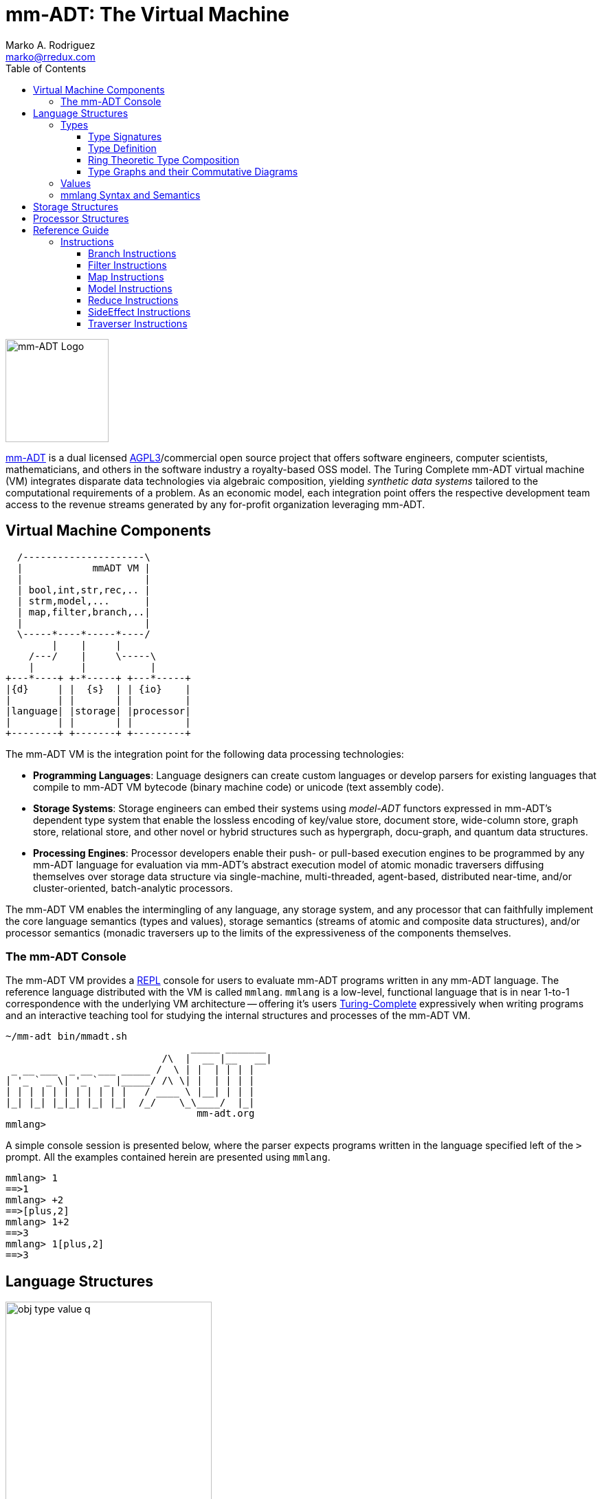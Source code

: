 = mm-ADT: The Virtual Machine
Marko A. Rodriguez <marko@rredux.com>
:project-version:
:icons: font
:toc: left
:toclevels: 3
:doctype: book
:docinfo: shared-head
:stem: latexmath
:favicon: ./images/favicon.ico
:source-highlighter: coderay
:source-language: Delphi
:stylesdir: ./css
// :stylesheet: mmadt.css

//\[
//\int_0^1 x^n dx = \frac{1}{n+1}
//\]

image::images/mm-adt-logo.png[mm-ADT Logo,float="left",width=150]

http://mm-adt.org[mm-ADT] is a dual licensed https://www.gnu.org/licenses/agpl-3.0.txt[AGPL3]/commercial open source project that offers software engineers, computer scientists, mathematicians, and others in the software industry a royalty-based OSS model. The Turing Complete mm-ADT virtual machine (VM) integrates disparate data technologies via algebraic composition, yielding _synthetic data systems_  tailored to the computational requirements of a problem. As an economic model, each integration point offers the respective development team access to the revenue streams generated by any for-profit organization leveraging mm-ADT.

== Virtual Machine Components

[ditaa,"vm-components",align="center",float="right",shadows=false]
....
  /---------------------\
  |            mmADT VM |
  |                     |
  | bool,int,str,rec,.. |
  | strm,model,...      |
  | map,filter,branch,..|
  |                     |
  \-----*----*-----*----/
        |    |     |
    /---/    |     \-----\
    |        |           |
+---*----+ +-*-----+ +---*-----+
|{d}     | |  {s}  | | {io}    |
|        | |       | |         |
|language| |storage| |processor|
|        | |       | |         |
+--------+ +-------+ +---------+
....

The mm-ADT VM is the integration point for the following data processing technologies:

* *Programming Languages*: Language designers can create custom languages or develop parsers for existing languages that compile to mm-ADT VM bytecode (binary machine code) or unicode (text assembly code).
* *Storage Systems*: Storage engineers can embed their systems using _model-ADT_ functors expressed in mm-ADT's dependent type system that enable the lossless encoding of key/value store, document store, wide-column store, graph store, relational store, and other novel or hybrid structures such as hypergraph, docu-graph, and quantum data structures.
* *Processing Engines*: Processor developers enable their push- or pull-based execution engines to be programmed by any mm-ADT language for evaluation via mm-ADT's abstract execution model of atomic monadic traversers diffusing themselves over storage data structure via single-machine, multi-threaded, agent-based, distributed near-time, and/or cluster-oriented, batch-analytic processors.


The mm-ADT VM enables the intermingling of any language, any storage system, and any processor that can faithfully implement the core language semantics (types and values), storage semantics (streams of atomic and composite data structures), and/or processor semantics (monadic traversers up to the limits of the expressiveness of the components themselves.

=== The mm-ADT Console

The mm-ADT VM provides a https://en.wikipedia.org/wiki/Read%E2%80%93eval%E2%80%93print_loop:[REPL] console for users to evaluate mm-ADT programs written in any mm-ADT language. The reference language distributed with the VM is called `mmlang`. `mmlang` is a low-level, functional language that is in near 1-to-1 correspondence with the underlying VM architecture -- offering it's users https://en.wikipedia.org/wiki/Turing_completeness[Turing-Complete] expressively when writing programs and an interactive teaching tool for studying the internal structures and processes of the mm-ADT VM.

[source,text]
----
~/mm-adt bin/mmadt.sh
                                _____ _______
                           /\  |  __ |__   __|
 _ __ ___  _ __ ___ _____ /  \ | |  | | | |
| '_ ` _ \| '_ ` _ |_____/ /\ \| |  | | | |
| | | | | | | | | | |   / ____ \ |__| | | |
|_| |_| |_|_| |_| |_|  /_/    \_\____/  |_|
                                 mm-adt.org
mmlang>
----

A simple console session is presented below, where the parser expects programs written in the language specified left
of the `>` prompt. All the examples contained herein are presented using `mmlang`.

[source]
----
mmlang> 1
==>1
mmlang> +2
==>[plus,2]
mmlang> 1+2
==>3
mmlang> 1[plus,2]
==>3
----

== Language Structures

// https://tikzcd.yichuanshen.de/#N4Igdg9gJgpgziAXAbVABwnAlgFyxMJZARgBoAGAXVJADcBDAGwFcYkQAdDnHYCAIwBWAXxDDS6TLnyEU5UsWp0mrdlx7AcATzQxR4ydjwEiAJgVKGLNok7deV1vqUwoAc3hFQAMwBOEAFskMhAcCCRyAxA-QKRzUPDESMphIA
image::images/obj-type-value-q.png[float="left",width=300]


The mm-ADT VM operates on quantified objects known as `objs`. Every object is either a *type* or a *value*.

\[
\begin{split}
\tt{obj} &=\;& \tt{object} * \tt{q} \\
\tt{object} &=\;& \tt{type} + \tt{value}
\end{split}
\]

A type denotes a _stream_ (i.e. https://en.wikipedia.org/wiki/Multiset[multi-set] or bag) of `obj` values. Values denote atomic or composite datum existing outside the mm-ADT VM within it's execution environment. For instance, if an mm-ADT VM is implemented on the https://en.wikipedia.org/wiki/Java_virtual_machine[JVM], then the `str` value `'mmadt'` refers to the `java.lang.String` instance `"mmadt"`. Both `obj` types and values have associated *quantifiers* (`q`), where the semantics of quantification depends on the quantifier used across an mm-ADT program (e.g. integers, reals, unitary matrices, etc.). However, in general, the intuition is that the quantifier denotes the _amount_ of objects being referred to.

It is via types and their composition that programs are written, streams are constructed, functions are defined, and functorial mappings between different abstract data types are specified. mm-ADT types serve numerous roles which are realized by many different sorts of objects in traditional abstract computing machines. The reason being is that the fundamental idea of an mm-ADT type is that it refers to a stream of values that when _dereferenced_ (evaluated), those values are returned. Thus, at the level of an mm-ADT program (which is simply a "complex" type), the referent values are the program's results.

=== Types


// https://tikzcd.yichuanshen.de/#N4Igdg9gJgpgziAXAbVABwnAlgFyxMJZARgBoAGAXVJADcBDAGwFcYkQAdDnHYHATzQwAviGGl0mXPkIpypYtTpNW7Ljz6CRYiSAzY8BIgCYFShizaJO3XljBwco4UphQA5vCKgAZgCcIAFskeRAcCCRicV8A4MRQ8KRjF2EgA
image::images/type-inst.png[float="left",width=220]

An mm-ADT *type* is the product of a type and an instruction (`inst`), where the type component serves as the _domain_, the instruction component the _function_, and the type product as a whole, relative to it's components, the _range_.

\[
\begin{split}
\tt{type} &=\;& \tt{type} &*\;& \tt{inst}   \\
\text{“range} &=\;& \text{domain} &*\;& \text{function"}
\end{split}
\]


// https://tikzcd.yichuanshen.de/#N4Igdg9gJgpgziAXAbVABwnAlgFyxMJZABgBoBGAXVJADcBDAGwFcYkQAdDnHYAYxwBPNDAC+IUaXSZc+QigBMFanSat2XHsChCR4ydOx4CRcqWIqGLNok7deusRJUwoAc3hFQAMwBOEAFskMxAcCCQFAxA-QKQyUPDESMpRIA
image::images/types.png[float="right"",width=220]

This recursive definition is grounded at the 6 *canonical types* (called _ctypes_): `bool`, `int`, `real`, `str`, `lst`, and `rec`. The type of every canonical type is itself and the instruction of every canonical type is the identity instruction `[id]`.

// https://tikzcd.yichuanshen.de/#N4Igdg9gJgpgziAXAbVABwnAlgFyxMJZARgBoAGAXVJADcBDAGwFcYkQAdDnHYLMHAF8Qg0uky58hFACYK1Ok1bsuPYACcYTYaPHY8BIuXk0GLNok7deAIwgRGOsSAz6pR0sQVnll1bzgcdSc9SUMUMi9TJQsrNUZAkJcJA2lkOSjFcxVrDRgAYx0FGCgAc3giUAAzdQgAWyRjEBwIRppGezQiYgAOYyqmOBgFRnobGEYABRT3S3UsUoALHBBo7L9rZCwoShFnGvqkOWbWxGOOiC6IvtIBhOH2sYnpt3CQeaWVtd843i2dpIHBqIMgnJCgi5XEg3O5DEZPKYzN4fZarLI-fzAf6UQG1YEAZhoLSQhJAkO6MMGDzJCJeYWk7wWqO+sUx2Nxh0QABYiaceWTOhT+lT4eNEa8GSivujWbl2XtqnikABWXkq9qC67C+6i55IyVM6U+WVqeWCHFAA

// https://tikzcd.yichuanshen.de/#N4Igdg9gJgpgziAXAbVABwnAlgFyxMJZABgBpiBdUkANwEMAbAVxiRAB12cdgBjHAJ5oYAXxAjS6TLnyEUARnJVajFm07dgUQcLESp2PASIAmJdXrNWiDu15QIOBPpAZDsogGZzKq+q482kKi4sowUADm8ESgAGYAThAAtkhkIDgQqdQMEBBoRPIAHGSxjHAwygx0AEYwDAAK0kZyIPFYEQAWOCAWqta2mshYUBR6kiAJyVnpmYiKvmo2GjhDYHA4FOLjkylz1BlIZiBVtQ1NHjYMMLHdvX5LAcCr66M9x1hg-XAQDMNbcYldkcDohvAt+ssnh8XnpRkA

.Canonical type and derived type morphisms
[frame=none,halign=center,cols="^m,^m"]
|===
| image:images/ctypes.png[width=225] | image:images/ctype-dtype.png[width=340]
|===



From the canonical types, the set of all *derived type* (called _dtypes_) can be constructed via instruction application. Every mm-ADT `inst` processes both type and value `objs`. When processing a type, the `inst` yields a new `dtype` structurally related to the previous type by the respective `inst`. For instance:

\[
\tt{int[plus,4][mult,2][gt,42]}\\
\]
// https://tikzcd.yichuanshen.de/#N4Igdg9gJgpgziAXAbVABwnAlgFyxMJZABgBoBGAXVJADcBDAGwFcYkQAdDnHYLMHAF8Qg0uky58hFOQrU6TVuy48+A5GhZxSAFkrDR47HgJEATHJoMWbRJ269+ODVt2VkAW2aMcpM-pExEAxjKSIAZksFG2UHNWdNZm09T29ff2QAc18dfwMgkMlTFEjieWslOxVHAXyjIulkSP8rRVt7VQAjCAhGOuCJE0aLMtaYqrinfsKh8z9yttjVKcD62Zl5scqOmqFVgdDi5FlR6O3q+IN5GChM+CJQADMAJwgPJFkQHAgkMjP2i4uJJufovN5ICxfH6IT4VAFxVI+XR5fZg96ISJQiFbeGqLI5FGGEBopCY75IHQ4pa8ZBQN70fgBIkkjE0cmIACsVImeOe9DAdwCNEY9E6MEYAAVBmE7M8sJkABY4VGvdGQ9kANm5O2AtPpjNBquxWMQAHZtYC+QKYEKQCKxZLpcUQHLFcrmUaYWzoQAOC0Iq2C4TC0XiqWHaQu+VKlXgr0mgCc-rxdI8DLATKCLL+7L+jB6aHMprIjyYcBtIYd4Ya7FdMeTNNT6czT09OeheYLRBLZYrdtDjojtejyobusDNqugiAA
image:images/type-datastructure.png[align=center,width=100%]

[source]
----
mmlang> int
==>int
mmlang> int[plus,4]
==>int[plus,4]
mmlang> int[plus,4][mult,42]
==>int[plus,4][mult,42]
mmlang> int[plus,4][mult,42][gt,42]
==>bool<=int[plus,4][mult,42][gt,42]
----

NOTE: Instructions and quantifiers are the carrier sets of two independent https://en.wikipedia.org/wiki/Ring_(mathematics)[rings] with unity whose https://en.wikipedia.org/wiki/Direct_product[direct product] forms the
mm-ADT *type ring* and is the subject of study in https://zenodo.org/record/2565243[stream ring theory] (SRT). The type data structure above is a subgraph of the https://en.wikipedia.org/wiki/Cayley_graph[Cayley graph] formed from the multiplicative https://en.wikipedia.org/wiki/Group_(mathematics)[group] component of that ring. A lengthy discussion of the mm-ADT type ring is forthcoming.


The last line above highlights the two components of a type: _signature_ and _definition_.

[source]
----
range{q}<=domain{q}([inst]{q})*
|_________________||__________|
     signature      definition
----

==== Type Signatures

Every mm-ADT type can be generally understood as a function that maps an `obj` of one type to an `obj` of another (potentially
equivalent) type. A *type signature* specifies the source and target of this mapping.

[source]
----
range{q}<=domain{q}
----

Type's that are fully specified by their type signature are always canonical types. The examples below demonstrates various `ctype` expressions in order to highlighting various `mmlang` syntax sugars.

[source]
----
mmlang> int{1}                <1>
==>int
mmlang> int<=int              <2>
==>int
mmlang> int<=bool             <3>
error: bool is not a int
mmlang> int{5}                <4>
==>int{5}
mmlang> int{0,5}              <5>
==>int{0,5}
mmlang> int{0,5}<=int{0,5}    <6>
==>int{0,5}
----
<1> In most programming languages, a value can be typed `int` as in `val x:int`. Such https://en.wikipedia.org/wiki/Declaration_(computer_programming)[declarations] state that the value referred to by `x` is a _single_ element within the set of integers. The concept of a "single element" is captured in mm-ADT via quantification. When the quantifier is the https://en.wikipedia.org/wiki/Unit_(ring_theory)[unit] of the underlying quantifier ring, then the quantifier is not displayed in `mmlang`.
<2> An mm-ADT `int` is a https://en.wikipedia.org/wiki/NOP_(code)[no-op] identity instruction on the set of integers. Given an integer, `int` returns the integer. In `mmlang`, when the domain and range are the same, the `<=` and repeated type are not displayed.
<3> Without any instructions, there is no way for a type to legally map a `bool` to an `int`.
<4> An mm-ADT type always refers to an unordered https://en.wikipedia.org/wiki/Multiset[multi-set] (or bag) of elements known as a _stream_. `int{5}` is a type referring to 5 integers (with repeats possible). As a point of comparison, `int` denotes a stream containing a single integer. This is why `int` is syntactic sugar for `int{1}` in `mmlang`.
<5> The quantifier ring can be any ring with unity. In the previous examples, the chosen ring's https://en.wikipedia.org/wiki/Algebraic_structure[carrier set] was the set of integers. In this example, the carrier set is two integers and is used to capture uncertainty as to the number of elements being referred to. `int{0,5}` is a type referring to either 0, 1, 2, 3, 4, or 5 integers.
<6> This further emphasizes the fact that every mm-ADT type (even canonical types) are functions with a quantified domain and a quantified range.

==== Type Definition

mm-ADT type signatures specify the base type and quantity of the type's domain and range. Further specification of the nature of the elements of the type is accomplished via a *type definition*. The following mm-ADT type is a https://en.wikipedia.org/wiki/Refinement_type[refinement type] -- it provides further
constraint/refinement to `int`. In particular, it is the mm-ADT definition of a natural number in \$\mathbb{N}\$.

\[
\tt{int[is,[gte,0]]} := \mathbb{N}
\]

[source]
----
int[is,[gte,0]]
   ||_||_____||
   |op   arg  |
   |__________|
   instruction
----

The structure `[is,[gte,0]]` is an *instruction* with a single argument. mm-ADT instruction opcodes denote specific operations explicitly implemented by the mm-ADT virtual machine. The set of all mm-ADT instructions forms the machine's https://en.wikipedia.org/wiki/Instruction_set_architecture[instruction set architecture].

A type is transformed into another type via an instruction application. Every instruction is able to operate on both types and values. In this way, instruction application on types yields program _compilation_ and instruction application on values yields _evaluation_. The compilation of a type produces a type, where quantification and domain/range specifications are inferred when unspecified by the user.

[source]
----
mmlang> int[is,[gte,0]]                      <1>
==>int{?}<=int[is,bool<=int[gte,0]]          <2>
mmlang> 6 int{?}<=int[is,bool<=int[gte,0]]
==>6                                         <3>
mmlang> -6 int{?}<=int[is,bool<=int[gte,0]]  <4>
mmlang>
----
<1> A base type composed with an instruction/quantifier pair, where the quantifier is not displayed as it's the unit
of the quantifier ring -- `{1}`.
<2> A compiled type that maps a single integer to zero or one integers. If the internal `bool<=int[gte,0]` type yields
`true`, then an `int{1}`, else `int{0}`.
<3> The type maps the positive integer `6{1}` to `6{1}` (_some_).
<4> The type maps the negative integer `-6{1}` to `-6{0}` (_none_).

NOTE: Any `obj` with the the quantifier ring's additive identity (`zero`) is not displayed by `mmlang` and can be safely garbage collected by the mm-ADT VM processor at anytime throughout a non-reducing computation without altering the semantics of the computation.

==== Ring Theoretic Type Composition

The previous sections demonstrated aspects of mm-ADT's type theory. This section will present the full axiomatic semantics which is founded on ring theory and in particular, https://zenodo.org/record/2565243[stream ring theory].

NOTE: In stream ring theory, instructions are called _functions_ and quantifiers are called _coefficients_. A function-coefficient pair is called a _stream_. The equivalence highlights the fact that mm-ADT types refer to streams of objects (i.e. https://en.wikipedia.org/wiki/Multiset[multi-sets] or bags).


If \$<A,+,*>\$ is a ring with \$A\$ the carrier set, \$0 \in A\$ the additive identity, \$1 \in A\$ the multiplicative identity, and \$a,b,c \in A\$, then the ring must obey the itemized axioms and benefit from the deductions that yield the common implications and equalities.

.The Ring Axioms and Useful Deductions
|===
|Ring Axioms                        |Popular Entailments

|`(a + b) + c = a + (b + c)`        |`a + b = a + c => b = c`
|`0 + a = a + 0 = a`                |`a + b = 0 => a = -b & b = -a`
|`a - a = a + (-a) = 0`             |`-(a+b) = (-a) + (-b)`
|`a + b = b + a`                    |`-(-a) = a`
|`(a * b) * c = a * (b * c)`        |`a*0 = 0 = 0*a`
|`1 * a = a * 1 = a`                |`a * (-b) = -a * b = -(a * b)`
|`(a + b) * c = (a * c) + (b * c)`  |`(-a) * (-b) = a * b`
|`a * (b + c) = (a * b) + (a * c)`  |
|===

===== The Instruction Ring

In mm-ADT, the carrier set of the *instruction ring* is the set of all instructions, where

* `inst` is the carrier set,
* `*` is _serial composition_,
* `+` is _parallel composition_,
* `0` is `[none]` and
* `1` is `[all]`.

In the examples below `[a]`, `[b]`, and `[c]` are variable instructions in `inst`.

.The Ring Axioms Expressed in mmlang
[cols="2,4"]
|===
|Ring Axioms                        |Related mmlang Types

|`(a + b) + c = a + (b + c)`        |`[branch,[branch,[a],[b]],[c]] == [branch,[a],[branch,[b],[c]]]`
|`0 + a = a + 0 = a`                |`[branch,[none],[all]] == [branch,[all],[none]] == [all]`
|`a - a = a + (-a) = 0`             |`[branch,[id],[id]{-1}] == [none]`
|`a + b = b + a`                    |`[branch,[a],[b]] == [branch,[b],[a]]`
|`(a * b) * c = a * (b * c)`        |`[map,[a][b]][c] == [a][map,[b][c]]`
|`1 * a = a * 1 = a`                |`[all][a] == [a][all] == [a]`
|`(a + b) * c = (a * c) + (b * c)`  |`[branch,[a],[b]][c] == [branch,[a][c],[b][c]]`
|`a * (b + c) = (a * b) + (a * c)`  |`[a][branch,[b],[c]] == [branch,[a][b],[a][c]]`
|===

IMPORTANT: A known "bug" in stream ring theory is that not all instructions in `inst` have an additive inverse. Thus, it is not the case that every instruction set can serve as the carrier of a ring. Fortunately, in the larger composite type ring (discussed later), which forms the primary algebraic structure in mm-ADT's type system, the quantifier ring's multiplicative inverse can be used to remedy the situation--see the 3rd entry in the table above.

As an example, the instructions `[plus,10]` and `[gt,5]` can be combined via serial and/or parallel composition. In general, all serial and parallel compositions are https://en.wikipedia.org/wiki/Associative_property[associative] except for those that use instructions from a particular `inst` subring: _the reduce near-ring_ (discussed later).

[source]
----
mmlang> [plus,10] ** [gt,5]
==>[plus,10][gt,5]
mmlang> [plus,10] ++ [gt,5]
==>[branch,[plus,10],[gt,5]]
----

Finally, the https://en.wikipedia.org/wiki/Distributive_property[distributivity] of multiplications over addition is made apparent with expressions below which have a diagrammatic representation, where the edges/arrows are streams of `objs` that are being operated on by the `insts` vertex/objects they meet along the way. Whenever the diagram branches, the `obj` at the branch is cloned, taking *both* branches.

[source]
----
[plus,10][branch,[gt,5],[lt,2]]    ==  [branch,[plus,10][gt,5],[plus,10][lt,2]]
----

// https://tikzcd.yichuanshen.de/#N4Igdg9gJgpgziAXAbVABwnAlgFyxMJZARgBpiBdUkANwEMAbAVxiRAB12cdhkAjAE50wAYwAWpAL4hJpdJlz5CKAEykADFVqMWbTt14BzHKQCsFabPnY8BImpVb6zVog5ceyBiceW5IDBslInVyJx1XdwNkNGY4ck0-a0U7FABmMOpnXTd9HgsZf0CU5WQAFkztFz12GABHJiwaQuTbUtNK7Mi83kFhcSkWgIU2ogA2DXDq3I9eWKZ44kSh4tGUCccsiJro+cXlq2Gg1OQAdkmt6ajPYzMCw9XglHPNqpzr3m9SXxWRp+QABydbYzAz3LQwKCGeBEUAAMwEEAAtkhQiAcBAkMRDgjkajqBikCocYiUYgMujMYh1CS8YgyJSkGVaWS1IzEMz-LiyRN2acWUheYTEACBYhzuyAJxioHspZipYEqnEbFc0lISVKrHYixAA
image::images/inst-left-distrib.png[width=750,align=center]

[source]
----
[branch,[plus,10],[mult,5]][gt,7]  ==  [branch,[plus,10][gt,7],[mult,5][gt,7]]
----
// https://tikzcd.yichuanshen.de/#N4Igdg9gJgpgziAXAbVABwnAlgFyxMJZABgBoBGAXVJADcBDAGwFcYkQAdDnHYZAIwBO9MAGMAFqQC+IKaXSZc+QinKli1Ok1bsuPPmhZwKGmXIXY8BImoBMmhizaJO3XsgC2zRjlIBWSjN5EAxLZSJbCgdtZ1d9QNlg0KVrFAAWKJpHHRcuGABHZixaRIsUlWQ-TK0nXTc+IREJaVKQxSsKgDZ1aNrc+uRDZmNyU1bkjqJu+yyYuv1Pb18AoLLJlAB2Htm+uPcAc18NhPM2sNTkLZmanL2+Q9Jj1bPyogAOauzYvV4TpPbwigAMyfOb9BYPJ6yTQwKD7eBEUAAM0EEA8SDIIBwECQ5FOKLRGJo2KQtnxqPRiDUWJxiCB5MJiEiNKQ9OCBMpVRZiE6DM5xNpGz5SG63LewsQW25AE4JdKBbjiBKPtzRhKQaq8YEgA
image::images/inst-right-distrib.png[width=750,align=center]



===== The Quantifier Ring

In the set-theoretic interpretation of types, a type denotes a set in *Set*.
A set does not contain repeated elements.
A _stream_ generalizes a set.
A stream is an unordered collection of `objs` of varying cardinality (a multi-set, or bag).
In mm-ADT, `int` is shorthand for `int{1}`--a single integer.
This is analogous to other languages, where when `int` is used to define a value, it is referring to a single integer from the set of all integers--e.g., `val answer:int = 42`.
Where mm-ADT differs from other languages is that `bool{42}` is a type denoting `42` boolean values.
All `mmlang` expressions within `{ }` operate on the mm-ADT VM's *_quantifier ring_* (w/ unity).
Any `obj` that supports `+`/`*`/`0`/`1` and the axioms governing their composition is supported by mm-ADT.
In mm-ADT, types can be specified to an as accurate or fuzzy degree as computationally and conceptually possible.

Typically, the quantifier of choice for most applications is the `int` ring (or `int` range ring -- `{2,13}`).
Common programming concepts that are usually captured by typeclasses or functors (via
https://en.wikipedia.org/wiki/Lift_(mathematics)[lifting]) are expressed in mm-ADT via quantification.

[source]
----
int                          // a single int (just/some)
int{?}<=int[is,[gt,0]]       // 0 or 1 int   (maybe/option)
int{0}<=int[is,false]        // 0 ints       (none)
int{4}<=int{2}[[id]+[id]]    // 4 ints
int{*}<=[=db][get,'costs']   // 0 or more ints
----

NOTE: `{?}` is shorthand for `{0,1}`, `{+}` for `{1,+infty}`, `{*}` for `{0,+infty}`, and ` ` (nothing) for `{1}`.

The type system of mm-ADT is characterized by a particular formulation of the https://en.wikipedia.org/wiki/Product_ring[direct product of rings]
over the _quantifier_ and _instruction_ rings.
The direct product of these two rings is a ring itself.
Thus, mm-ADT's types are founded on ring theory whose operations are associative w/ identities and therefore,
also form a category.

==== Type Graphs and their Commutative Diagrams

The mm-ADT *type graph* is composed of _type vertices_ connected by _instruction edges_ referring to a single instruction
that distinguishes them while ensuring that the https://en.wikipedia.org/wiki/Diagram_(category_theory)[categorical diagram]
isomorphic to the type graph https://en.wikipedia.org/wiki/Commutative_diagram[commutes]. In the example graph/diagram
below, a type equivalence is specified via the `[id]`-instruction edge/arrow between `int[plus,10]` and `int[plus,2][plus,8]`.

[ditaa,"type-graph",align="center"]
----
   /---[plus,2]------>int[plus,2]---[plus,8]-->int[plus,2][plus,8]
   |
   |                                                   ^
   |                                                   |
int+---[plus,10]----->int[plus,10]<-------=[id]=-------+
   |
   |
   |
   \--[is,[gte,0]]--->int[is,[gte,0]]
----

Every path through the graph specifies a particular mm-ADT type construction, where an mm-ADT *program* is simply
a type denoted by a terminal vertex. Thus, every mm-ADT program is an mm-ADT type. There exists an mm-ADT
canonical type graph derived by from the previous type graph via a
https://en.wikipedia.org/wiki/Forgetful_functor[forgetful functor], where the vertices
denote the 6 base types and the edges denote
https://en.wikipedia.org/wiki/Endomorphism[endomorphisms] of the base type
monoid or https://en.wikipedia.org/wiki/Homomorphism[homomorphisms] between two type monoids.

[ditaa,"canonical-type-graph",align="center"]
----
                /---[plus,2]
                |      |
                |      |
                |      |
                v /----/
                  |
    [plus,10]---int---[is,[gte,0]]
        |                 |
        |       ^ ^       |
        |       | |       |
        \-------/ \-------/


----

////
==== Common Type Classifications in mm-ADT's Type Theory

mm-ADT types differ from convention in that they serve to denote:

* *canonical types*: sets of elements denoted as `int` or `str`, etc.
* *refined types*: constraints on the canonical set types such as `nat<=int[is,[gt,0]]`
* *quantified types*: specifying the cardinality of a set via quantification `int{0,5}` (a type of 0 to 5 `int` values).
* *dependent types*:
* *translating types*: specify a mapping from a domain set of elements to a range set of elements as in `int[plus,2]`.
* *recursive types*:
////

=== Values

There are only two kinds of structures in mm-ADT: _values_ and _types_.
Values are the elements of standard data type sets such as:

[source,Delphi]
----
mmlang> 45[plus,5][plus,[mult,2]]
==>150
mmlang> 'a','b','c'[fold,'seed','',[plus,str<seed>]]
==>'abc'
mmlang> 1,2,3[plus,2]<x>[plus,3]<y>[as,rec['a':int<x>,'b':int<y>]]
==>['a':3,'b':6]
==>['a':4,'b':7]
==>['a':5,'b':8]
mmlang> ['a':['b':['c':['d':0]]]]
==>['a':['b':['c':['d':0]]]]
mmlang> ['a':['b':['c':['d':0]]]].a.b.c.d
==>0
mmlang> .a
==>[get,'a']
----

////
=== Model Categories and their Functors

An mm-ADT _model_ specifies relationships between a set of types within a https://en.wikipedia.org/wiki/Domain_of_discourse[_domain of discourse_].
These relationships are https://en.wikipedia.org/wiki/Path_(topology)[path equations] that specify semantic equivalences between types.
There are two general classes of models:

. *Category*: A category model has `ctype` and `type` mappings to other `ctypes` and `types` within the category.
. *Functor*: A functor model maps `ctypes` and `types` from one category model to a `ctypes` and `types` in another category model.

Every mm-ADT model excluding instructions from the reduce near-ring, forms a https://en.wikipedia.org/wiki/Category_(mathematics)[category], where
the category's _objects_ are the canonical types (`ctypes`) and the _arrows_ are types that span the canonicals.
mm-ADT models are defined via types that are constructed via the instruction ring where both `+` and `*` are associative
and the `[id]` instruction serves as the identity as in `int<=int[id]`.

A _model_ is a `rec` that specifies how a "left-hand side" (LHS) type maps to a "right-hand side" (RHS) type.
Both object and arrow morphisms are captured in this structure.
The model below is a _functor model_ in that is specifies how to move from the category of `int` to the category of `nat`.

[source]
----
rec[
  int<=int[is,[gte,0]] -> nat,
  int[plus,[id]]       -> nat[mult,2]]
----

The above model is diagrammed below where object morphisms are solid lines and the arrow morphism is the dotted line.

[ditaa,"int-nat-functor",align="center"]
....
         int---[plus,[id]]--->int

           |         |          |
           |         |          |
int[is[gte,0]]       :         int[is[gte,0]]
           |         |          |
           v         v          v

         nat-----[mult,2]---->nat
....

[source]
----
mmlang> :model clear
mmlang> :model rec[int<=int[is>=0] -> nat]
mmlang> :model rec[int + [id] -> nat * 2]
mmlang> :model
int ->
	int[is,bool<=int[gte,0]] -> nat
	int[plus,int[id]] -> nat<=int[is,bool<=int[gte,0]][mult,2]
mmlang> 32
==>nat:32
mmlang> 32[plus,[id]]
==>nat:64
mmlang> int[plus,[id]][explain]
==>str<=[start,'
nat<=int[is,bool<=int[gte,0]][mult,2]
instruction             domain      range    state
---------------------------------------------------
[is,bool<=int[gte,0]]    int    =>   int{?}
 [gt,0]                  int   =>    bool
[mult,2]                nat    =>   nat
']
mmlang>
----
////
////
A complex type definition is provided below that captures a large number of the mm-ADT type constructs.

[source]
----
int<=int{2}<x>[plus,10]<y>[is.<10 -> <x>
                          |is.<20 -> <y>
                          |int    -> <x>+<y>][count]
----

.mmlang Language Structures
[cols="75,1,200"]
|===
|Classification          |`mmlang` |Description

|`obj` instruction       |`[ ]`    |The bulk of instructions operate on `objs`.
|traverser instruction   |`< >`    |Traversers are independent computational contexts that can be programmed.
|quantifiers             |`{ }`    |Every `obj` has a quantity as specified by the associated algebraic ring w/ unity.
|branching instructions  |`[->]`   |A `rec` type is used for guarded branching.
|domain/range specifies  |`<=`     |Every type has a domain and a range. Classic types have are endomorphisms.
|===
////

=== mmlang Syntax and Semantics

The https://en.wikipedia.org/wiki/Context-free_grammar[context-free grammar] for `mmlang` is presented below.

[source]
----
obj   := (type | value){q}
type  := ctype | dtype
ctype := bool | int | real | str | rec | inst
q     := int,int
dtype := ctype<=ctype([inst]+)
rec   := [:] | [obj:obj(,obj:obj)*]
inst  := [op(,obj*)]
op    := a, as, branch, choose, plus, mult, is, ...
----

The following https://en.wikipedia.org/wiki/Axiomatic_semantics[language axioms] have variables `x`, `y`, and `z` in `ctype` and `[a]` and `[b]` in `inst`.

[source]
----
id(x)                      := x<=x[id]
domain(y<=x[a])            := x
range(y<=x[a])             := y
domain(x)                  := x
range(x)                   := x
scompose(y<=x[a],z<=y[b])  := z<=x[a][b]
pcompose(y<=x[a],y<=x[b])  := y<=x[branch,y<=x[a],y<=x[b]]
pcompose(y<=x[a],z<=x[b])  := obj<=x[branch,y<=x[a],z<=x[b]]
----

The quantifiers of an `mmlang` program are elements of a ring with unity (the quantifier ring). In the following equations, `*` and `+` refer to the respective monoid and group operations of the program's associated quantifier ring.

[source]
----
scompose(y{q1}<=x[a],z{q2}<=y[b]) := z{q1*q2}<=x[a][b]
pcompose(y{q1}<=x[a],y{q2}<=x[a]) := y{q1+q2}<=x[a]
pcompose(y{q1}<=x[a],y{q2}<=x[b]) := y{q1+q2}<=x[branch,y{q1}<=x[a],y{q2}<=x[b]]
pcompose(y{q1}<=x[a],y{q2}<=x[b]) := obj{q1+q2}<=x[branch,y{q1}<=x[a],z{q2}<=x[b]]
----

The following inference rules reuse the same variables as the equations above.

[source]
----
xxx   yyy      xxx   yyy
_________      _________
    zz            zz
----

== Storage Structures

== Processor Structures

== Reference Guide

=== Instructions

==== Branch Instructions

===== [choose]

```
y<=x[choose,y<=x:type,(y<=x:type)*]
```

==== Filter Instructions

===== [is]

```
obj<=obj[is,bool]
```

`[is]` is the canonical filter instruction.

```
x:obj[is,y:bool] = [ y[eq,true]  -> x
                   | y[eq,false] -> x[q,0] ]
```

```
mmlang> 6,42[is,true]
==>6
==>42
mmlang> 6,42[is,false]
mmlang> 6,42[is,[a,int]]
==>6
==>42
mmlang> 6,42 is[a,int]
==>6
==>42
mmlang> 6,42[is,[gt,10]]
==>42
mmlang> 6,42[is,[lt,10]]
==>6
mmlang> 6,42[is>10]
==>42
mmlang> 6,42 is>10
==>42
mmlang> int{2}[is>10]
==>int{0,2}<=int{2}[is,bool{2}<=int{2}[gt,10]]
```

==== Map Instructions

===== [a]

```
bool<=obj[a,type]
```

===== [and]

```
bool<=bool[and,bool]
```

===== [eq]

```
bool<=obj[as,obj]
```

===== [get]

```
y <= rec[x:y][get,x]
```

===== [gte]

```
bool<=x[gte,x:ord]
```

===== [gt]

```
bool<=x[gt,x:ord]
```

===== [id]

```
obj<=obj[id]
```

===== [lte]

```
bool<=x[lte,x:ord]
```

===== [lt]

```
bool<=x[lt,x:ord]
```

===== [map]

```
x<=obj[map,x:type]
```

===== [mult]

```
x<=x[mult,x:mmonoid]
```

===== [neg]

```
x<=x[neg,x:pgroup]
```

===== [one]

```
x<=x:mmonoid[one]
```

===== [or]

```
bool<=bool[or,bool]
```

===== [plus]

```
x<=x[plus,x:pmonoid]
```

===== [q]

```
ring<=obj{ring}[q]
```

===== [zero]

```
x<=x:pmonoid[one]
```

==== Model Instructions

===== [as]

```
x<=obj[as,x:type]
```

==== Reduce Instructions

===== [count]

```
ring:x<=obj{ring:x}[count]
```

===== [fold]

==== SideEffect Instructions

===== [error]

```
obj<=obj[error,str]
```

==== Traverser Instructions

===== [explain]

```
str<=type[explain]
```

===== [from]

```
y<=obj<x:y>[from,x]
```

===== [to]

```
y<x:y><=y[to,x]
```
